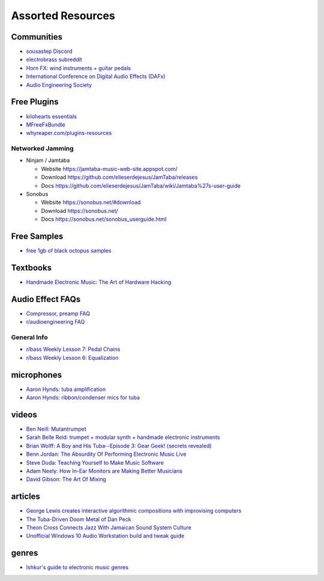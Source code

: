 Assorted Resources
==================

Communities
-----------

- `sousastep Discord <https://discord.gg/feBwTZt84d>`_

- `electrobrass subreddit <https://www.reddit.com/r/electrobrass/>`_

- `Horn FX: wind instruments + guitar pedals <http://www.horn-fx.com/>`_

- `International Conference on Digital Audio Effects (DAFx) <https://dafx.de/>`_

- `Audio Engineering Society <https://aes2.org/>`_

Free Plugins
------------

- `kilohearts essentials <https://kilohearts.com/products/kilohearts_essentials>`_

- `MFreeFxBundle <https://www.meldaproduction.com/MFreeFxBundle>`_

- `whyreaper.com/plugins-resources <https://whyreaper.com/plugins-resources/>`_

Networked Jamming
~~~~~~~~~~~~~~~~~

- Ninjam / Jamtaba

  - Website https://jamtaba-music-web-site.appspot.com/

  - Download https://github.com/elieserdejesus/JamTaba/releases

  - Docs https://github.com/elieserdejesus/JamTaba/wiki/Jamtaba%27s-user-guide


- Sonobus

  - Website https://sonobus.net/#download

  - Download https://sonobus.net/

  - Docs https://sonobus.net/sonobus_userguide.html


Free Samples
------------

- `free 1gb of black octopus samples <https://blackoctopus-sound.com/product/free-1gb-of-black-octopus-samples/>`_

Textbooks
---------

- `Handmade Electronic Music: The Art of Hardware Hacking <https://www.nicolascollins.com/handmade.htm>`_

Audio Effect FAQs
-----------------

- `Compressor, preamp FAQ <http://www.ovnilab.com/faq.shtml>`_

- `r/audioengineering FAQ <https://www.reddit.com/r/audioengineering/wiki/faq>`_

General Info
~~~~~~~~~~~~

- `r/bass Weekly Lesson 7: Pedal Chains <https://www.reddit.com/r/Bass/comments/3sh4lt/weekly_lesson_7_pedal_chains/cwx9sv1/?utm_source=reddit&utm_medium=web2x&context=3>`_

- `r/bass Weekly Lesson 6: Equalization <https://www.reddit.com/r/Bass/comments/3rk88o/weekly_lesson_6_equalization/cwpfp5l/?utm_source=reddit&utm_medium=web2x&context=3>`_


microphones
-----------

- `Aaron Hynds: tuba amplification <https://composerstubaguide.blog/contemporary-techniques/digital-analog/>`_

- `Aaron Hynds: ribbon/condenser mics for tuba <http://forums.chisham.com/viewtopic.php?p=717145#p717145>`_


videos
------

- `Ben Neill: Mutantrumpet <https://www.youtube.com/watch?v=gVxtjEn8j3w>`_

- `Sarah Belle Reid: trumpet + modular synth + handmade electronic instruments <https://www.youtube.com/user/sarahbellereid/videos>`_

- `Brian Wolff: A Boy and His Tuba--Episode 3: Gear Geek! (secrets revealed) <https://www.youtube.com/watch?v=oexsUePG2rA&list=PLBA7DC716D1F70083&index=7>`_

- `Benn Jordan: The Absurdity Of Performing Electronic Music Live <https://youtu.be/0WQSCE0Blro>`_

- `Steve Duda: Teaching Yourself to Make Music Software <https://www.youtube.com/watch?v=Cp0rtLaXBio>`_

- `Adam Neely: How In-Ear Monitors are Making Better Musicians <https://www.youtube.com/watch?v=mHoljbkyAEs>`_

- `David Gibson: The Art Of Mixing <https://www.youtube.com/watch?v=TEjOdqZFvhY>`_


articles
--------

- `George Lewis creates interactive algorithmic compositions with improvising computers <https://cycling74.com/articles/an-interview-with-george-lewis-and-damon-holzborn-part-1>`_

- `The Tuba-Driven Doom Metal of Dan Peck <https://daily.bandcamp.com/features/the-tuba-driven-doom-metal-of-dan-peck>`_

- `Theon Cross Connects Jazz With Jamaican Sound System Culture <https://daily.bandcamp.com/features/theon-cross-intra-i-interview>`_

- `Unofficial Windows 10 Audio Workstation build and tweak guide <https://aka.ms/Win10AudioTweakGuide>`_


genres
------

- `Ishkur's guide to electronic music genres <https://music.ishkur.com/#>`_
